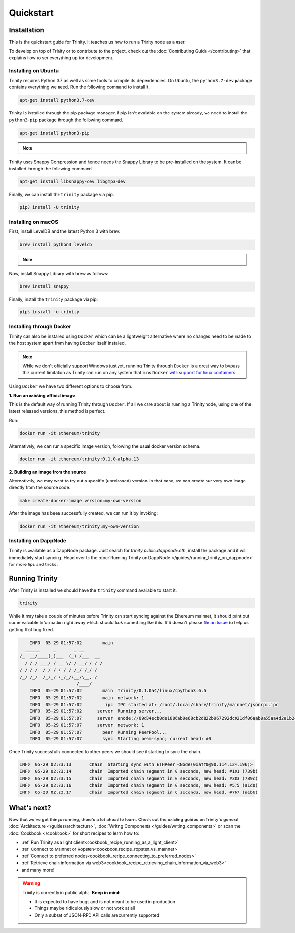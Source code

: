 Quickstart
==========

Installation
~~~~~~~~~~~~

This is the quickstart guide for Trinity. It teaches us how to run a Trinity node as a user.

To develop on top of Trinity or to contribute to the project, check out the
:doc:`Contributing Guide </contributing>` that explains how to set everything up for development.

Installing on Ubuntu
--------------------

Trinity requires Python 3.7 as well as some tools to compile its dependencies. On Ubuntu, the
``python3.7-dev`` package contains everything we need. Run the following command to install it.

.. code:: sh

  apt-get install python3.7-dev

Trinity is installed through the pip package manager, if pip isn't available on the system already,
we need to install the ``python3-pip`` package through the following command.

.. code:: sh

  apt-get install python3-pip

.. note::
  .. include:: /fragments/virtualenv_explainer.rst

Trinity uses Snappy Compression and hence needs the Snappy Library to be pre-installed on the system.
It can be installed through the following command.

.. code:: sh

  apt-get install libsnappy-dev libgmp3-dev

Finally, we can install the ``trinity`` package via pip.

.. code:: sh

  pip3 install -U trinity

Installing on macOS
-------------------

First, install LevelDB and the latest Python 3 with brew:

.. code:: sh

  brew install python3 leveldb

.. note::
  .. include:: /fragments/virtualenv_explainer.rst

Now, install Snappy Library with brew as follows:

.. code:: sh

  brew install snappy

Finally, install the ``trinity`` package via pip:

.. code:: sh

  pip3 install -U trinity

Installing through Docker
-------------------------

Trinity can also be installed using ``Docker`` which can be a lightweight alternative where no
changes need to be made to the host system apart from having ``Docker`` itself installed.

.. note::
  While we don't officially support Windows just yet, running Trinity through ``Docker`` is a great
  way to bypass this current limitation as Trinity can run on any system that runs ``Docker`` `with
  support for linux containers <https://docs.docker.com/docker-for-windows/#switch-between-windows-and-linux-containers>`_.

Using ``Docker`` we have two different options to choose from.


**1. Run an existing official image**

This is the default way of running Trinity through ``Docker``. If all we care about is running
a Trinity node, using one of the latest released versions, this method is perfect.

Run:

.. code:: sh

  docker run -it ethereum/trinity

Alternatively, we can run a specific image version, following the usual docker version schema.

.. code:: sh

  docker run -it ethereum/trinity:0.1.0-alpha.13

**2. Building an image from the source**

Alternatively, we may want to try out a specific (unreleased) version. In that case, we can create
our very own image directly from the source code.


.. code:: sh

  make create-docker-image version=my-own-version

After the image has been successfully created, we can run it by invoking:

.. code:: sh

  docker run -it ethereum/trinity:my-own-version


Installing on DappNode
----------------------

Trinity is available as a DappNode package. Just search for `trinity.public.dappnode.eth`, install
the package and it will immediately start syncing. Head over to the
:doc:`Running Trinity on DappNode </guides/running_trinity_on_dappnode>` for more tips and tricks.

Running Trinity
~~~~~~~~~~~~~~~

After Trinity is installed we should have the ``trinity`` command available to start it.

.. code:: sh

  trinity

While it may take a couple of minutes before Trinity can start syncing against the Ethereum mainnet,
it should print out some valuable information right away which should look something like this.
If it doesn't please `file an issue <https://github.com/ethereum/trinity/issues/new>`_
to help us getting that bug fixed.

.. code:: sh

      INFO  05-29 01:57:02        main
    ______     _       _ __
  /_  __/____(_)___  (_) /___  __
    / / / ___/ / __ \/ / __/ / / /
  / / / /  / / / / / / /_/ /_/ /
  /_/ /_/  /_/_/ /_/_/\__/\__, /
                        /____/
      INFO  05-29 01:57:02        main  Trinity/0.1.0a4/linux/cpython3.6.5
      INFO  05-29 01:57:02        main  network: 1
      INFO  05-29 01:57:02         ipc  IPC started at: /root/.local/share/trinity/mainnet/jsonrpc.ipc
      INFO  05-29 01:57:02      server  Running server...
      INFO  05-29 01:57:07      server  enode://09d34ecb0de1806ab0e68cb2d822b967292dc021df06aab9a55aa4d2e1b2e04ae73560137407a48073286026e12dd60d265a1b1ae0505e44e60d55cea9c7b100@0.0.0.0:30303
      INFO  05-29 01:57:07      server  network: 1
      INFO  05-29 01:57:07        peer  Running PeerPool...
      INFO  05-29 01:57:07        sync  Starting beam-sync; current head: #0

Once Trinity successfully connected to other peers we should see it starting to sync the chain.

.. code:: sh

  INFO  05-29 02:23:13       chain  Starting sync with ETHPeer <Node(0xaff0@90.114.124.196)>
  INFO  05-29 02:23:14       chain  Imported chain segment in 0 seconds, new head: #191 (739b)
  INFO  05-29 02:23:15       chain  Imported chain segment in 0 seconds, new head: #383 (789c)
  INFO  05-29 02:23:16       chain  Imported chain segment in 0 seconds, new head: #575 (a1d0)
  INFO  05-29 02:23:17       chain  Imported chain segment in 0 seconds, new head: #767 (aeb6)


What's next?
~~~~~~~~~~~~

Now that we've got things running, there's a lot ahead to learn. Check out the existing guides on
Trinity's general :doc:`Architecture </guides/architecture>`, :doc:`Writing Components </guides/writing_components>`
or scan the :doc:`Cookbook </cookbook>` for short recipes to learn how to:

- :ref:`Run Trinity as a light client<cookbook_recipe_running_as_a_light_client>`
- :ref:`Connect to Mainnet or Ropsten<cookbook_recipe_ropsten_vs_mainnet>`
- :ref:`Connect to preferred nodes<cookbook_recipe_connecting_to_preferred_nodes>`
- :ref:`Retrieve chain information via web3<cookbook_recipe_retrieving_chain_information_via_web3>`
- and many more!


.. warning::

  Trinity is currently in public alpha. **Keep in mind**:

  - It is expected to have bugs and is not meant to be used in production
  - Things may be ridiculously slow or not work at all
  - Only a subset of JSON-RPC API calls are currently supported

